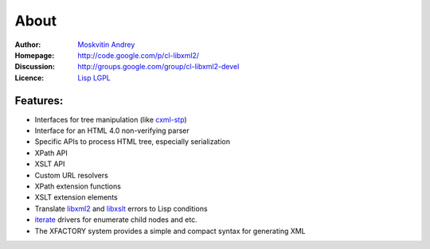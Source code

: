 =======
 About
=======

:Author:       `Moskvitin Andrey`_
:Homepage:     http://code.google.com/p/cl-libxml2/
:Discussion:   http://groups.google.com/group/cl-libxml2-devel
:Licence:      `Lisp LGPL`_

Features:
=========

* Interfaces for tree manipulation (like `cxml-stp`_)
* Interface for an HTML 4.0 non-verifying parser
* Specific APIs to process HTML tree, especially serialization
* XPath API
* XSLT API
* Custom URL resolvers
* XPath extension functions
* XSLT extension elements
* Translate `libxml2`_ and `libxslt`_ errors to Lisp conditions
* `iterate`_ drivers for enumerate child nodes and etc.
* The XFACTORY system provides a simple and compact syntax for generating XML

.. _Moskvitin Andrey: mailto:archimag@gmail.com
.. _Lisp LGPL: http://opensource.franz.com/preamble.html

.. _libxml2: http://www.xmlsoft.org/
.. _libxslt: http://www.xmlsoft.org/XSLT/
.. _cxml-stp: http://www.lichteblau.com/cxml-stp/
.. _iterate: http://common-lisp.net/project/iterate/
